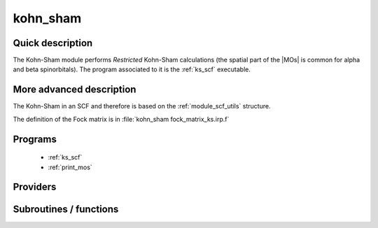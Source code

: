 .. _module_kohn_sham: 
 
.. program:: kohn_sham 
 
.. default-role:: option 
 
=========
kohn_sham
=========

Quick description
-----------------

The Kohn-Sham module performs *Restricted* Kohn-Sham calculations (the
spatial part of the |MOs| is common for alpha and beta spinorbitals). 
The program associated to it is the :ref:`ks_scf` executable. 

.. seealso:: 
 
     The documentation of the :ref:`module_dft_keywords` module for the various keywords 
     such as the exchange/correlation functionals or the amount of |HF| exchange. 


.. seealso:: 
   To see the keywords/options associated to the |SCF| algorithm itself,  
   see the documentation of the :ref:`module_scf_utils` module. 


More advanced description
-------------------------

The Kohn-Sham in an SCF and therefore is based on the :ref:`module_scf_utils` structure.

The definition of the Fock matrix is in :file:`kohn_sham fock_matrix_ks.irp.f`


.. seealso:: 
   For a more detailed description of the |SCF| structure, 
   see the documentation of the :ref:`module_scf_utils` module. 


 
 
 
Programs 
-------- 
 
 * :ref:`ks_scf` 
 * :ref:`print_mos` 
 
Providers 
--------- 
 
.. c:var:: ao_potential_alpha_xc


    File : :file:`pot_functionals.irp.f`

    .. code:: fortran

        double precision, allocatable	:: ao_potential_alpha_xc	(ao_num,ao_num)
        double precision, allocatable	:: ao_potential_beta_xc	(ao_num,ao_num)



    Needs:

    .. hlist::
       :columns: 3

       * :c:data:`ao_num`
       * :c:data:`potential_c_alpha_ao`
       * :c:data:`potential_x_alpha_ao`
       * :c:data:`potential_xc_alpha_ao`
       * :c:data:`same_xc_func`

    Needed by:

    .. hlist::
       :columns: 3

       * :c:data:`fock_matrix_ao_alpha`
       * :c:data:`ks_energy`

 
.. c:var:: ao_potential_beta_xc


    File : :file:`pot_functionals.irp.f`

    .. code:: fortran

        double precision, allocatable	:: ao_potential_alpha_xc	(ao_num,ao_num)
        double precision, allocatable	:: ao_potential_beta_xc	(ao_num,ao_num)



    Needs:

    .. hlist::
       :columns: 3

       * :c:data:`ao_num`
       * :c:data:`potential_c_alpha_ao`
       * :c:data:`potential_x_alpha_ao`
       * :c:data:`potential_xc_alpha_ao`
       * :c:data:`same_xc_func`

    Needed by:

    .. hlist::
       :columns: 3

       * :c:data:`fock_matrix_ao_alpha`
       * :c:data:`ks_energy`

 
.. c:var:: e_correlation_dft


    File : :file:`pot_functionals.irp.f`

    .. code:: fortran

        double precision	:: e_correlation_dft	



    Needs:

    .. hlist::
       :columns: 3

       * :c:data:`energy_c`

    Needed by:

    .. hlist::
       :columns: 3

       * :c:data:`extra_e_contrib_density`
       * :c:data:`ks_energy`

 
.. c:var:: e_exchange_dft


    File : :file:`pot_functionals.irp.f`

    .. code:: fortran

        double precision	:: e_exchange_dft	



    Needs:

    .. hlist::
       :columns: 3

       * :c:data:`energy_x`

    Needed by:

    .. hlist::
       :columns: 3

       * :c:data:`extra_e_contrib_density`
       * :c:data:`ks_energy`

 
.. c:var:: fock_matrix_alpha_no_xc_ao


    File : :file:`fock_matrix_ks.irp.f`

    .. code:: fortran

        double precision, allocatable	:: fock_matrix_alpha_no_xc_ao	(ao_num,ao_num)
        double precision, allocatable	:: fock_matrix_beta_no_xc_ao	(ao_num,ao_num)


    Mono electronic an Coulomb matrix in ao basis set

    Needs:

    .. hlist::
       :columns: 3

       * :c:data:`ao_num`
       * :c:data:`ao_one_e_integrals`
       * :c:data:`ao_two_e_integral_alpha`

    Needed by:

    .. hlist::
       :columns: 3

       * :c:data:`fock_matrix_ao_alpha`

 
.. c:var:: fock_matrix_beta_no_xc_ao


    File : :file:`fock_matrix_ks.irp.f`

    .. code:: fortran

        double precision, allocatable	:: fock_matrix_alpha_no_xc_ao	(ao_num,ao_num)
        double precision, allocatable	:: fock_matrix_beta_no_xc_ao	(ao_num,ao_num)


    Mono electronic an Coulomb matrix in ao basis set

    Needs:

    .. hlist::
       :columns: 3

       * :c:data:`ao_num`
       * :c:data:`ao_one_e_integrals`
       * :c:data:`ao_two_e_integral_alpha`

    Needed by:

    .. hlist::
       :columns: 3

       * :c:data:`fock_matrix_ao_alpha`

 
.. c:var:: fock_matrix_energy


    File : :file:`ks_enery.irp.f`

    .. code:: fortran

        double precision	:: ks_energy	
        double precision	:: two_e_energy	
        double precision	:: one_e_energy	
        double precision	:: fock_matrix_energy	
        double precision	:: trace_potential_xc	


    Kohn-Sham energy containing the nuclear repulsion energy, and the various components of this quantity.

    Needs:

    .. hlist::
       :columns: 3

       * :c:data:`ao_num`
       * :c:data:`ao_one_e_integrals`
       * :c:data:`ao_potential_alpha_xc`
       * :c:data:`ao_two_e_integral_alpha`
       * :c:data:`e_correlation_dft`
       * :c:data:`e_exchange_dft`
       * :c:data:`fock_matrix_ao_alpha`
       * :c:data:`nuclear_repulsion`
       * :c:data:`scf_density_matrix_ao_alpha`
       * :c:data:`scf_density_matrix_ao_beta`

    Needed by:

    .. hlist::
       :columns: 3

       * :c:data:`extra_e_contrib_density`

 
.. c:var:: ks_energy


    File : :file:`ks_enery.irp.f`

    .. code:: fortran

        double precision	:: ks_energy	
        double precision	:: two_e_energy	
        double precision	:: one_e_energy	
        double precision	:: fock_matrix_energy	
        double precision	:: trace_potential_xc	


    Kohn-Sham energy containing the nuclear repulsion energy, and the various components of this quantity.

    Needs:

    .. hlist::
       :columns: 3

       * :c:data:`ao_num`
       * :c:data:`ao_one_e_integrals`
       * :c:data:`ao_potential_alpha_xc`
       * :c:data:`ao_two_e_integral_alpha`
       * :c:data:`e_correlation_dft`
       * :c:data:`e_exchange_dft`
       * :c:data:`fock_matrix_ao_alpha`
       * :c:data:`nuclear_repulsion`
       * :c:data:`scf_density_matrix_ao_alpha`
       * :c:data:`scf_density_matrix_ao_beta`

    Needed by:

    .. hlist::
       :columns: 3

       * :c:data:`extra_e_contrib_density`

 
.. c:var:: one_e_energy


    File : :file:`ks_enery.irp.f`

    .. code:: fortran

        double precision	:: ks_energy	
        double precision	:: two_e_energy	
        double precision	:: one_e_energy	
        double precision	:: fock_matrix_energy	
        double precision	:: trace_potential_xc	


    Kohn-Sham energy containing the nuclear repulsion energy, and the various components of this quantity.

    Needs:

    .. hlist::
       :columns: 3

       * :c:data:`ao_num`
       * :c:data:`ao_one_e_integrals`
       * :c:data:`ao_potential_alpha_xc`
       * :c:data:`ao_two_e_integral_alpha`
       * :c:data:`e_correlation_dft`
       * :c:data:`e_exchange_dft`
       * :c:data:`fock_matrix_ao_alpha`
       * :c:data:`nuclear_repulsion`
       * :c:data:`scf_density_matrix_ao_alpha`
       * :c:data:`scf_density_matrix_ao_beta`

    Needed by:

    .. hlist::
       :columns: 3

       * :c:data:`extra_e_contrib_density`

 
.. c:var:: trace_potential_xc


    File : :file:`ks_enery.irp.f`

    .. code:: fortran

        double precision	:: ks_energy	
        double precision	:: two_e_energy	
        double precision	:: one_e_energy	
        double precision	:: fock_matrix_energy	
        double precision	:: trace_potential_xc	


    Kohn-Sham energy containing the nuclear repulsion energy, and the various components of this quantity.

    Needs:

    .. hlist::
       :columns: 3

       * :c:data:`ao_num`
       * :c:data:`ao_one_e_integrals`
       * :c:data:`ao_potential_alpha_xc`
       * :c:data:`ao_two_e_integral_alpha`
       * :c:data:`e_correlation_dft`
       * :c:data:`e_exchange_dft`
       * :c:data:`fock_matrix_ao_alpha`
       * :c:data:`nuclear_repulsion`
       * :c:data:`scf_density_matrix_ao_alpha`
       * :c:data:`scf_density_matrix_ao_beta`

    Needed by:

    .. hlist::
       :columns: 3

       * :c:data:`extra_e_contrib_density`

 
.. c:var:: two_e_energy


    File : :file:`ks_enery.irp.f`

    .. code:: fortran

        double precision	:: ks_energy	
        double precision	:: two_e_energy	
        double precision	:: one_e_energy	
        double precision	:: fock_matrix_energy	
        double precision	:: trace_potential_xc	


    Kohn-Sham energy containing the nuclear repulsion energy, and the various components of this quantity.

    Needs:

    .. hlist::
       :columns: 3

       * :c:data:`ao_num`
       * :c:data:`ao_one_e_integrals`
       * :c:data:`ao_potential_alpha_xc`
       * :c:data:`ao_two_e_integral_alpha`
       * :c:data:`e_correlation_dft`
       * :c:data:`e_exchange_dft`
       * :c:data:`fock_matrix_ao_alpha`
       * :c:data:`nuclear_repulsion`
       * :c:data:`scf_density_matrix_ao_alpha`
       * :c:data:`scf_density_matrix_ao_beta`

    Needed by:

    .. hlist::
       :columns: 3

       * :c:data:`extra_e_contrib_density`

 
 
Subroutines / functions 
----------------------- 
 
.. c:function:: check_coherence_functional:


    File : :file:`ks_scf.irp.f`

    .. code:: fortran

        subroutine check_coherence_functional



    Needs:

    .. hlist::
       :columns: 3

       * :c:data:`correlation_functional`
       * :c:data:`exchange_functional`

    Called by:

    .. hlist::
       :columns: 3

       * :c:func:`ks_scf`

